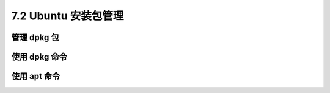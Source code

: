==========================
7.2 Ubuntu 安装包管理
==========================

管理 dpkg 包
------------------------

使用 dpkg 命令
------------------------

使用 apt 命令
------------------------
